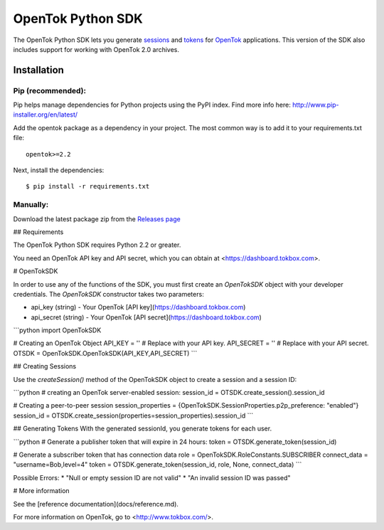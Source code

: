 ==================
OpenTok Python SDK
==================

.. image:: https://travis-ci.org/aoberoi/Opentok-Python-SDK.svg?branch=modernization   :target: https://travis-ci.org/aoberoi/Opentok-Python-SDK

The OpenTok Python SDK lets you generate `sessions <http://tokbox.com/opentok/tutorials/create-session/>`_ and
`tokens <http://tokbox.com/opentok/tutorials/create-token/>`_ for `OpenTok <http://www.tokbox.com/>`_ applications. This version of the SDK also includes support for working with OpenTok 2.0 archives.


Installation
------------

Pip (recommended):
~~~~~~~~~~~~~~~~~~

Pip helps manage dependencies for Python projects using the PyPI index. Find more info here:
http://www.pip-installer.org/en/latest/

Add the opentok package as a dependency in your project. The most common way is to add it to your
requirements.txt file::

  opentok>=2.2

Next, install the dependencies::

  $ pip install -r requirements.txt

Manually:
~~~~~~~~~

Download the latest package zip from the `Releases page
<https://github.com/opentok/Opentok-Python-SDK/releases>`_


## Requirements

The OpenTok Python SDK requires Python 2.2 or greater.

You need an OpenTok API key and API secret, which you can obtain at <https://dashboard.tokbox.com>.

# OpenTokSDK

In order to use any of the functions of the SDK, you must first create an `OpenTokSDK` object with your developer credentials.  
The `OpenTokSDK` constructor takes two parameters:

* api_key (string) - Your OpenTok [API key](https://dashboard.tokbox.com)
* api_secret (string) - Your OpenTok [API secret](https://dashboard.tokbox.com)

```python
import OpenTokSDK

# Creating an OpenTok Object
API_KEY = ''     # Replace with your API key.
API_SECRET = ''  # Replace with your API secret.
OTSDK = OpenTokSDK.OpenTokSDK(API_KEY,API_SECRET)
```


## Creating Sessions

Use the `createSession()` method of the OpenTokSDK object to create a session and a session ID:

```python
# creating an OpenTok server-enabled session:
session_id = OTSDK.create_session().session_id

# Creating a peer-to-peer session
session_properties = {OpenTokSDK.SessionProperties.p2p_preference: "enabled"}
session_id = OTSDK.create_session(properties=session_properties).session_id
```

## Generating Tokens
With the generated sessionId, you generate tokens for each user.

```python
# Generate a publisher token that will expire in 24 hours:
token = OTSDK.generate_token(session_id)

# Generate a subscriber token that has connection data
role = OpenTokSDK.RoleConstants.SUBSCRIBER
connect_data = "username=Bob,level=4"
token = OTSDK.generate_token(session_id, role, None, connect_data)
```

Possible Errors:
* "Null or empty session ID are not valid"  
* "An invalid session ID was passed"

# More information

See the [reference documentation](docs/reference.md).

For more information on OpenTok, go to <http://www.tokbox.com/>.
